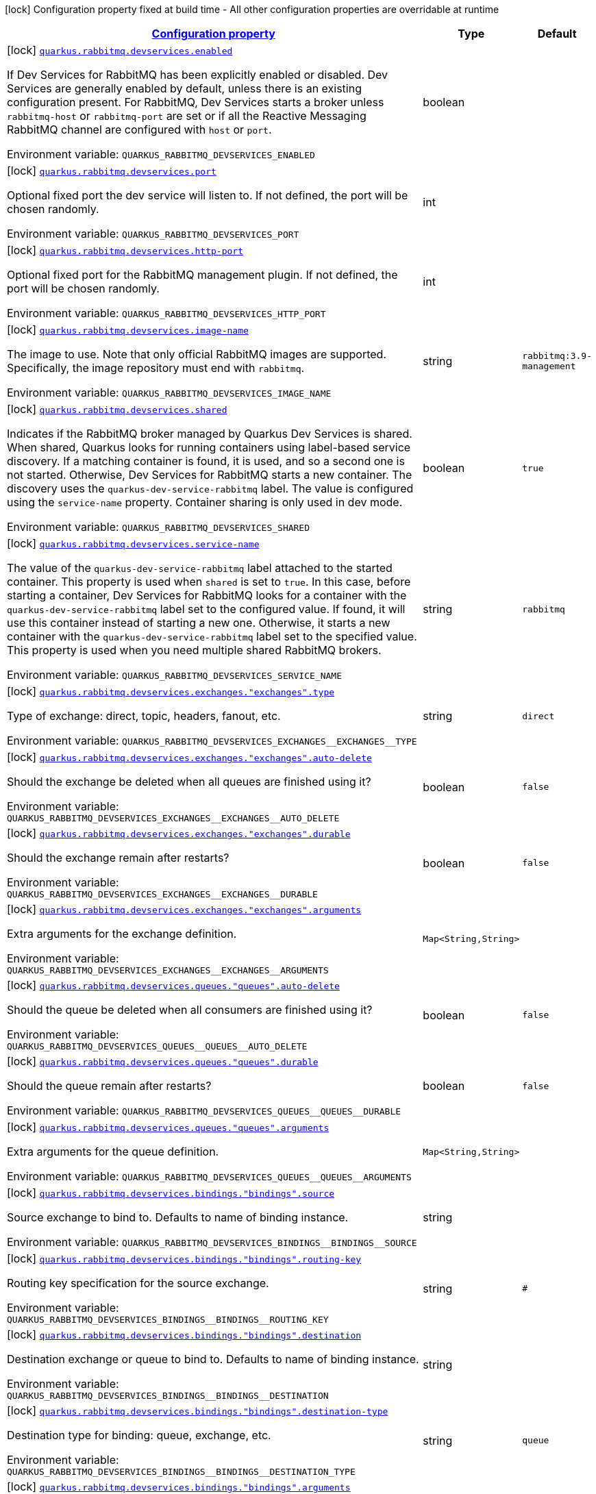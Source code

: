 
:summaryTableId: quarkus-smallrye-reactivemessaging-rabbitmq-config-group-rabbit-mq-dev-services-build-time-config
[.configuration-legend]
icon:lock[title=Fixed at build time] Configuration property fixed at build time - All other configuration properties are overridable at runtime
[.configuration-reference, cols="80,.^10,.^10"]
|===

h|[[quarkus-smallrye-reactivemessaging-rabbitmq-config-group-rabbit-mq-dev-services-build-time-config_configuration]]link:#quarkus-smallrye-reactivemessaging-rabbitmq-config-group-rabbit-mq-dev-services-build-time-config_configuration[Configuration property]

h|Type
h|Default

a|icon:lock[title=Fixed at build time] [[quarkus-smallrye-reactivemessaging-rabbitmq-config-group-rabbit-mq-dev-services-build-time-config_quarkus.rabbitmq.devservices.enabled]]`link:#quarkus-smallrye-reactivemessaging-rabbitmq-config-group-rabbit-mq-dev-services-build-time-config_quarkus.rabbitmq.devservices.enabled[quarkus.rabbitmq.devservices.enabled]`

[.description]
--
If Dev Services for RabbitMQ has been explicitly enabled or disabled. Dev Services are generally enabled by default, unless there is an existing configuration present. For RabbitMQ, Dev Services starts a broker unless `rabbitmq-host` or `rabbitmq-port` are set or if all the Reactive Messaging RabbitMQ channel are configured with `host` or `port`.

Environment variable: `+++QUARKUS_RABBITMQ_DEVSERVICES_ENABLED+++`
--|boolean 
|


a|icon:lock[title=Fixed at build time] [[quarkus-smallrye-reactivemessaging-rabbitmq-config-group-rabbit-mq-dev-services-build-time-config_quarkus.rabbitmq.devservices.port]]`link:#quarkus-smallrye-reactivemessaging-rabbitmq-config-group-rabbit-mq-dev-services-build-time-config_quarkus.rabbitmq.devservices.port[quarkus.rabbitmq.devservices.port]`

[.description]
--
Optional fixed port the dev service will listen to. 
 If not defined, the port will be chosen randomly.

Environment variable: `+++QUARKUS_RABBITMQ_DEVSERVICES_PORT+++`
--|int 
|


a|icon:lock[title=Fixed at build time] [[quarkus-smallrye-reactivemessaging-rabbitmq-config-group-rabbit-mq-dev-services-build-time-config_quarkus.rabbitmq.devservices.http-port]]`link:#quarkus-smallrye-reactivemessaging-rabbitmq-config-group-rabbit-mq-dev-services-build-time-config_quarkus.rabbitmq.devservices.http-port[quarkus.rabbitmq.devservices.http-port]`

[.description]
--
Optional fixed port for the RabbitMQ management plugin. 
 If not defined, the port will be chosen randomly.

Environment variable: `+++QUARKUS_RABBITMQ_DEVSERVICES_HTTP_PORT+++`
--|int 
|


a|icon:lock[title=Fixed at build time] [[quarkus-smallrye-reactivemessaging-rabbitmq-config-group-rabbit-mq-dev-services-build-time-config_quarkus.rabbitmq.devservices.image-name]]`link:#quarkus-smallrye-reactivemessaging-rabbitmq-config-group-rabbit-mq-dev-services-build-time-config_quarkus.rabbitmq.devservices.image-name[quarkus.rabbitmq.devservices.image-name]`

[.description]
--
The image to use. Note that only official RabbitMQ images are supported. Specifically, the image repository must end with `rabbitmq`.

Environment variable: `+++QUARKUS_RABBITMQ_DEVSERVICES_IMAGE_NAME+++`
--|string 
|`rabbitmq:3.9-management`


a|icon:lock[title=Fixed at build time] [[quarkus-smallrye-reactivemessaging-rabbitmq-config-group-rabbit-mq-dev-services-build-time-config_quarkus.rabbitmq.devservices.shared]]`link:#quarkus-smallrye-reactivemessaging-rabbitmq-config-group-rabbit-mq-dev-services-build-time-config_quarkus.rabbitmq.devservices.shared[quarkus.rabbitmq.devservices.shared]`

[.description]
--
Indicates if the RabbitMQ broker managed by Quarkus Dev Services is shared. When shared, Quarkus looks for running containers using label-based service discovery. If a matching container is found, it is used, and so a second one is not started. Otherwise, Dev Services for RabbitMQ starts a new container. 
 The discovery uses the `quarkus-dev-service-rabbitmq` label. The value is configured using the `service-name` property. 
 Container sharing is only used in dev mode.

Environment variable: `+++QUARKUS_RABBITMQ_DEVSERVICES_SHARED+++`
--|boolean 
|`true`


a|icon:lock[title=Fixed at build time] [[quarkus-smallrye-reactivemessaging-rabbitmq-config-group-rabbit-mq-dev-services-build-time-config_quarkus.rabbitmq.devservices.service-name]]`link:#quarkus-smallrye-reactivemessaging-rabbitmq-config-group-rabbit-mq-dev-services-build-time-config_quarkus.rabbitmq.devservices.service-name[quarkus.rabbitmq.devservices.service-name]`

[.description]
--
The value of the `quarkus-dev-service-rabbitmq` label attached to the started container. This property is used when `shared` is set to `true`. In this case, before starting a container, Dev Services for RabbitMQ looks for a container with the `quarkus-dev-service-rabbitmq` label set to the configured value. If found, it will use this container instead of starting a new one. Otherwise, it starts a new container with the `quarkus-dev-service-rabbitmq` label set to the specified value. 
 This property is used when you need multiple shared RabbitMQ brokers.

Environment variable: `+++QUARKUS_RABBITMQ_DEVSERVICES_SERVICE_NAME+++`
--|string 
|`rabbitmq`


a|icon:lock[title=Fixed at build time] [[quarkus-smallrye-reactivemessaging-rabbitmq-config-group-rabbit-mq-dev-services-build-time-config_quarkus.rabbitmq.devservices.exchanges.-exchanges-.type]]`link:#quarkus-smallrye-reactivemessaging-rabbitmq-config-group-rabbit-mq-dev-services-build-time-config_quarkus.rabbitmq.devservices.exchanges.-exchanges-.type[quarkus.rabbitmq.devservices.exchanges."exchanges".type]`

[.description]
--
Type of exchange: direct, topic, headers, fanout, etc.

Environment variable: `+++QUARKUS_RABBITMQ_DEVSERVICES_EXCHANGES__EXCHANGES__TYPE+++`
--|string 
|`direct`


a|icon:lock[title=Fixed at build time] [[quarkus-smallrye-reactivemessaging-rabbitmq-config-group-rabbit-mq-dev-services-build-time-config_quarkus.rabbitmq.devservices.exchanges.-exchanges-.auto-delete]]`link:#quarkus-smallrye-reactivemessaging-rabbitmq-config-group-rabbit-mq-dev-services-build-time-config_quarkus.rabbitmq.devservices.exchanges.-exchanges-.auto-delete[quarkus.rabbitmq.devservices.exchanges."exchanges".auto-delete]`

[.description]
--
Should the exchange be deleted when all queues are finished using it?

Environment variable: `+++QUARKUS_RABBITMQ_DEVSERVICES_EXCHANGES__EXCHANGES__AUTO_DELETE+++`
--|boolean 
|`false`


a|icon:lock[title=Fixed at build time] [[quarkus-smallrye-reactivemessaging-rabbitmq-config-group-rabbit-mq-dev-services-build-time-config_quarkus.rabbitmq.devservices.exchanges.-exchanges-.durable]]`link:#quarkus-smallrye-reactivemessaging-rabbitmq-config-group-rabbit-mq-dev-services-build-time-config_quarkus.rabbitmq.devservices.exchanges.-exchanges-.durable[quarkus.rabbitmq.devservices.exchanges."exchanges".durable]`

[.description]
--
Should the exchange remain after restarts?

Environment variable: `+++QUARKUS_RABBITMQ_DEVSERVICES_EXCHANGES__EXCHANGES__DURABLE+++`
--|boolean 
|`false`


a|icon:lock[title=Fixed at build time] [[quarkus-smallrye-reactivemessaging-rabbitmq-config-group-rabbit-mq-dev-services-build-time-config_quarkus.rabbitmq.devservices.exchanges.-exchanges-.arguments-arguments]]`link:#quarkus-smallrye-reactivemessaging-rabbitmq-config-group-rabbit-mq-dev-services-build-time-config_quarkus.rabbitmq.devservices.exchanges.-exchanges-.arguments-arguments[quarkus.rabbitmq.devservices.exchanges."exchanges".arguments]`

[.description]
--
Extra arguments for the exchange definition.

Environment variable: `+++QUARKUS_RABBITMQ_DEVSERVICES_EXCHANGES__EXCHANGES__ARGUMENTS+++`
--|`Map<String,String>` 
|


a|icon:lock[title=Fixed at build time] [[quarkus-smallrye-reactivemessaging-rabbitmq-config-group-rabbit-mq-dev-services-build-time-config_quarkus.rabbitmq.devservices.queues.-queues-.auto-delete]]`link:#quarkus-smallrye-reactivemessaging-rabbitmq-config-group-rabbit-mq-dev-services-build-time-config_quarkus.rabbitmq.devservices.queues.-queues-.auto-delete[quarkus.rabbitmq.devservices.queues."queues".auto-delete]`

[.description]
--
Should the queue be deleted when all consumers are finished using it?

Environment variable: `+++QUARKUS_RABBITMQ_DEVSERVICES_QUEUES__QUEUES__AUTO_DELETE+++`
--|boolean 
|`false`


a|icon:lock[title=Fixed at build time] [[quarkus-smallrye-reactivemessaging-rabbitmq-config-group-rabbit-mq-dev-services-build-time-config_quarkus.rabbitmq.devservices.queues.-queues-.durable]]`link:#quarkus-smallrye-reactivemessaging-rabbitmq-config-group-rabbit-mq-dev-services-build-time-config_quarkus.rabbitmq.devservices.queues.-queues-.durable[quarkus.rabbitmq.devservices.queues."queues".durable]`

[.description]
--
Should the queue remain after restarts?

Environment variable: `+++QUARKUS_RABBITMQ_DEVSERVICES_QUEUES__QUEUES__DURABLE+++`
--|boolean 
|`false`


a|icon:lock[title=Fixed at build time] [[quarkus-smallrye-reactivemessaging-rabbitmq-config-group-rabbit-mq-dev-services-build-time-config_quarkus.rabbitmq.devservices.queues.-queues-.arguments-arguments]]`link:#quarkus-smallrye-reactivemessaging-rabbitmq-config-group-rabbit-mq-dev-services-build-time-config_quarkus.rabbitmq.devservices.queues.-queues-.arguments-arguments[quarkus.rabbitmq.devservices.queues."queues".arguments]`

[.description]
--
Extra arguments for the queue definition.

Environment variable: `+++QUARKUS_RABBITMQ_DEVSERVICES_QUEUES__QUEUES__ARGUMENTS+++`
--|`Map<String,String>` 
|


a|icon:lock[title=Fixed at build time] [[quarkus-smallrye-reactivemessaging-rabbitmq-config-group-rabbit-mq-dev-services-build-time-config_quarkus.rabbitmq.devservices.bindings.-bindings-.source]]`link:#quarkus-smallrye-reactivemessaging-rabbitmq-config-group-rabbit-mq-dev-services-build-time-config_quarkus.rabbitmq.devservices.bindings.-bindings-.source[quarkus.rabbitmq.devservices.bindings."bindings".source]`

[.description]
--
Source exchange to bind to. Defaults to name of binding instance.

Environment variable: `+++QUARKUS_RABBITMQ_DEVSERVICES_BINDINGS__BINDINGS__SOURCE+++`
--|string 
|


a|icon:lock[title=Fixed at build time] [[quarkus-smallrye-reactivemessaging-rabbitmq-config-group-rabbit-mq-dev-services-build-time-config_quarkus.rabbitmq.devservices.bindings.-bindings-.routing-key]]`link:#quarkus-smallrye-reactivemessaging-rabbitmq-config-group-rabbit-mq-dev-services-build-time-config_quarkus.rabbitmq.devservices.bindings.-bindings-.routing-key[quarkus.rabbitmq.devservices.bindings."bindings".routing-key]`

[.description]
--
Routing key specification for the source exchange.

Environment variable: `+++QUARKUS_RABBITMQ_DEVSERVICES_BINDINGS__BINDINGS__ROUTING_KEY+++`
--|string 
|`#`


a|icon:lock[title=Fixed at build time] [[quarkus-smallrye-reactivemessaging-rabbitmq-config-group-rabbit-mq-dev-services-build-time-config_quarkus.rabbitmq.devservices.bindings.-bindings-.destination]]`link:#quarkus-smallrye-reactivemessaging-rabbitmq-config-group-rabbit-mq-dev-services-build-time-config_quarkus.rabbitmq.devservices.bindings.-bindings-.destination[quarkus.rabbitmq.devservices.bindings."bindings".destination]`

[.description]
--
Destination exchange or queue to bind to. Defaults to name of binding instance.

Environment variable: `+++QUARKUS_RABBITMQ_DEVSERVICES_BINDINGS__BINDINGS__DESTINATION+++`
--|string 
|


a|icon:lock[title=Fixed at build time] [[quarkus-smallrye-reactivemessaging-rabbitmq-config-group-rabbit-mq-dev-services-build-time-config_quarkus.rabbitmq.devservices.bindings.-bindings-.destination-type]]`link:#quarkus-smallrye-reactivemessaging-rabbitmq-config-group-rabbit-mq-dev-services-build-time-config_quarkus.rabbitmq.devservices.bindings.-bindings-.destination-type[quarkus.rabbitmq.devservices.bindings."bindings".destination-type]`

[.description]
--
Destination type for binding: queue, exchange, etc.

Environment variable: `+++QUARKUS_RABBITMQ_DEVSERVICES_BINDINGS__BINDINGS__DESTINATION_TYPE+++`
--|string 
|`queue`


a|icon:lock[title=Fixed at build time] [[quarkus-smallrye-reactivemessaging-rabbitmq-config-group-rabbit-mq-dev-services-build-time-config_quarkus.rabbitmq.devservices.bindings.-bindings-.arguments-arguments]]`link:#quarkus-smallrye-reactivemessaging-rabbitmq-config-group-rabbit-mq-dev-services-build-time-config_quarkus.rabbitmq.devservices.bindings.-bindings-.arguments-arguments[quarkus.rabbitmq.devservices.bindings."bindings".arguments]`

[.description]
--
Extra arguments for the binding definition.

Environment variable: `+++QUARKUS_RABBITMQ_DEVSERVICES_BINDINGS__BINDINGS__ARGUMENTS+++`
--|`Map<String,String>` 
|

|===
